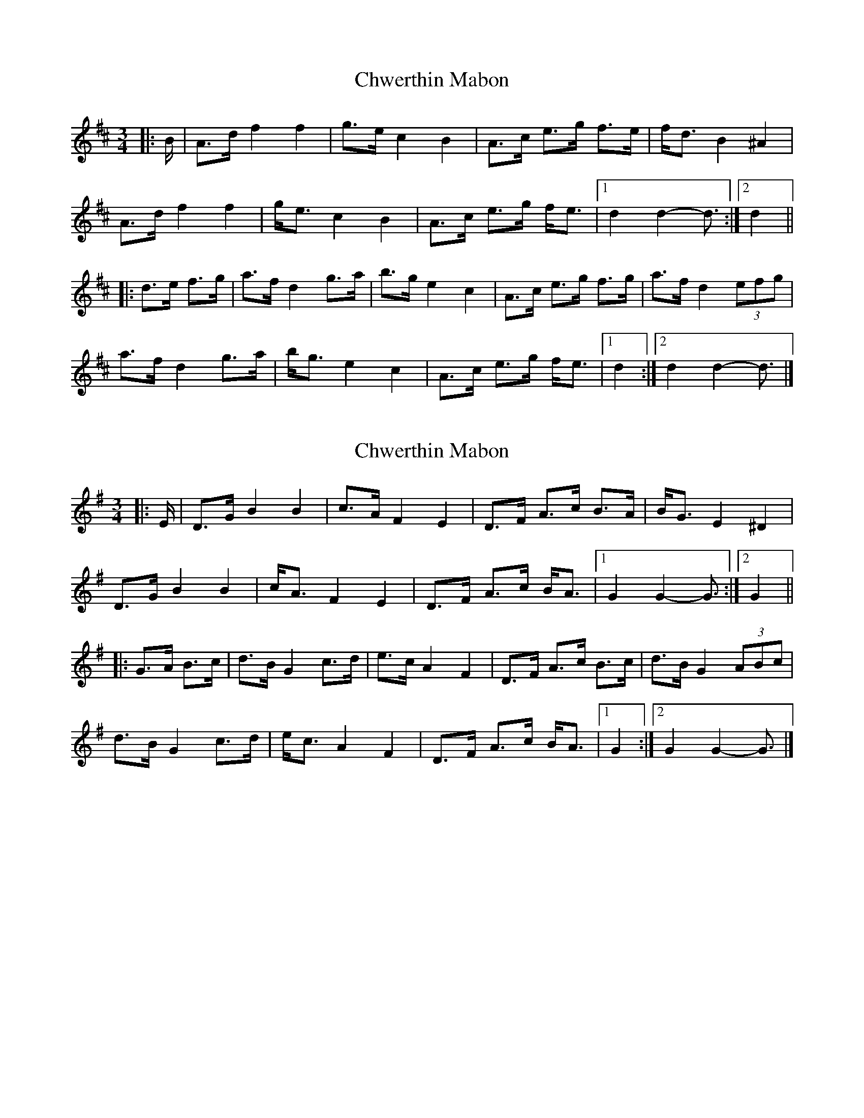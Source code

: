 X: 1
T: Chwerthin Mabon
Z: ceolachan
S: https://thesession.org/tunes/15870#setting29852
R: mazurka
M: 3/4
L: 1/8
K: Dmaj
|: B/ |A>d f2 f2 | g>e c2 B2 | A>c e>g f>e | f<d B2 ^A2 |
A>d f2 f2 | g<e c2 B2 | A>c e>g f<e |[1 d2 d2- d3/ :|[2 d2 ||
|: d>e f>g |a>f d2 g>a | b>g e2 c2 | A>c e>g f>g | a>f d2 (3efg |
a>f d2 g>a | b<g e2 c2 | A>c e>g f<e |[1 d2 :|[2 d2 d2- d3/ |]
X: 2
T: Chwerthin Mabon
Z: ceolachan
S: https://thesession.org/tunes/15870#setting29853
R: mazurka
M: 3/4
L: 1/8
K: Gmaj
|: E/ |D>G B2 B2 | c>A F2 E2 | D>F A>c B>A | B<G E2 ^D2 |
D>G B2 B2 | c<A F2 E2 | D>F A>c B<A |[1 G2 G2- G3/ :|[2 G2 ||
|: G>A B>c |d>B G2 c>d | e>c A2 F2 | D>F A>c B>c | d>B G2 (3ABc |
d>B G2 c>d | e<c A2 F2 | D>F A>c B<A |[1 G2 :|[2 G2 G2- G3/ |]
